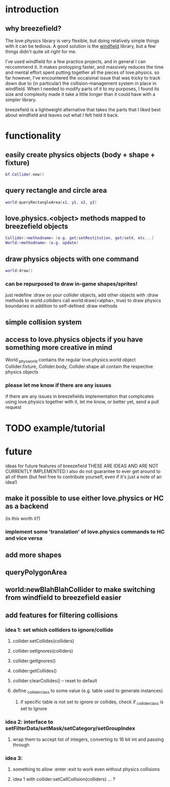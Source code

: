 #+TITLE Breezefield: a lightweight windfield alternative

#+TOC: headlines 2

* introduction
# TODO sound less like you're dissing windfield
** why breezefield?
   The love physics library is very flexible, but doing relatively simple
   things with it can be tedious. A good solution is the [[https://github.com/adnzzzzZ/windfield][windfield]] library,
   but a few things didn't quite sit right for me.
    
   I've used windfield for a few practice projects, and in general I can 
   reccommend it. It makes protoyping faster, and massively reduces the time
   and mental effort spent putting together all the pieces of love.physics.
   so far however, I've encountered the occaisinal issue that was tricky to
   track down due to (in particular) the collision-management system in place
   in windfield. When I needed to modify parts of it to my purposes, 
   I found its size and complexity made it take a little longer than it could
   have with a simpler library.
    
   breezefield is a lightweight alternative that takes the parts that I 
   liked best about windfield and leaves out what I felt held it back.


* functionality
** easily create physics objects (body + shape + fixture)
  #+BEGIN_SRC lua
  bf.Collider.new()
  #+END_SRC 
** query rectangle and circle area
  #+BEGIN_SRC lua
  world:queryRectangleArea(x1, y1, x2, y2)
  #+END_SRC 
** love.physics.<object> methods mapped to breezefield objects
  #+BEGIN_SRC lua
  Collider:<methodname> (e.g. get/setRestitution, get/setX, etc...)
  World:<methodname> (e.g. update)
  #+END_SRC 
** draw physics objects with one command
  #+BEGIN_SRC lua
  world:draw()
  #+END_SRC 
*** can be repurposed to draw in-game shapes/sprites!
  just redefine :draw on your collider objects, 
  add other objects with :draw methods to world.colliders
  call world:draw(<alpha>, true) to draw physics boundaries in addition to
  self-defined :draw methods
** simple collision system
   
** access to love.physics objects if you have something more creative in mind
   World._physworld contains the regular love.physics.world object
   Collider.fixture, Collider.body, Collider.shape all contain the 
   respective physics objects
*** please let me know if there are any issues 
    if there are any issues in breezefields implementation that complicates using
    love.physics together with it, let me know, or better yet, send a pull request

* TODO example/tutorial


* future
  ideas for future features of breezefield
  THESE ARE IDEAS AND ARE NOT CURRENTLY IMPLEMENTED
  I also do not guarantee to ever get around to all of them (but feel free to contribute yourself, even if it's just a note of an idea!)
** make it possible to use either love.physics or HC as a backend 
   (is this worth it?)
*** implement some 'translation' of love.physics commands to HC and vice versa
** add more shapes
** queryPolygonArea
** world:newBlahBlahCollider to make switching from windfield to breezefield easier
** add features for filtering collisions
*** idea 1: set which colliders to ignore/collide
**** collider:setCollides(colliders)
**** collider:setIgnores(colliders)
**** collider:getIgnores()
**** collider:getCollides()
**** collider:clearCollides() -- reset to default
**** define _collider_class to some value (e.g. table used to generate instances)
***** if specific table is not set to ignore or collides, check if _collider_class is set to Ignore
*** idea 2: interface to setFilterData/setMask/setCategory/setGroupIndex
**** wrap them to accept list of integers, converting to 16 bit int and passing through
*** idea 3:
**** something to allow :enter :exit to work even without physics collisions
**** idea 1 with collider:setCallCollision(colliders) ... ?


   

